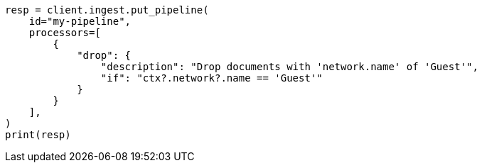 // This file is autogenerated, DO NOT EDIT
// ingest.asciidoc:793

[source, python]
----
resp = client.ingest.put_pipeline(
    id="my-pipeline",
    processors=[
        {
            "drop": {
                "description": "Drop documents with 'network.name' of 'Guest'",
                "if": "ctx?.network?.name == 'Guest'"
            }
        }
    ],
)
print(resp)
----
